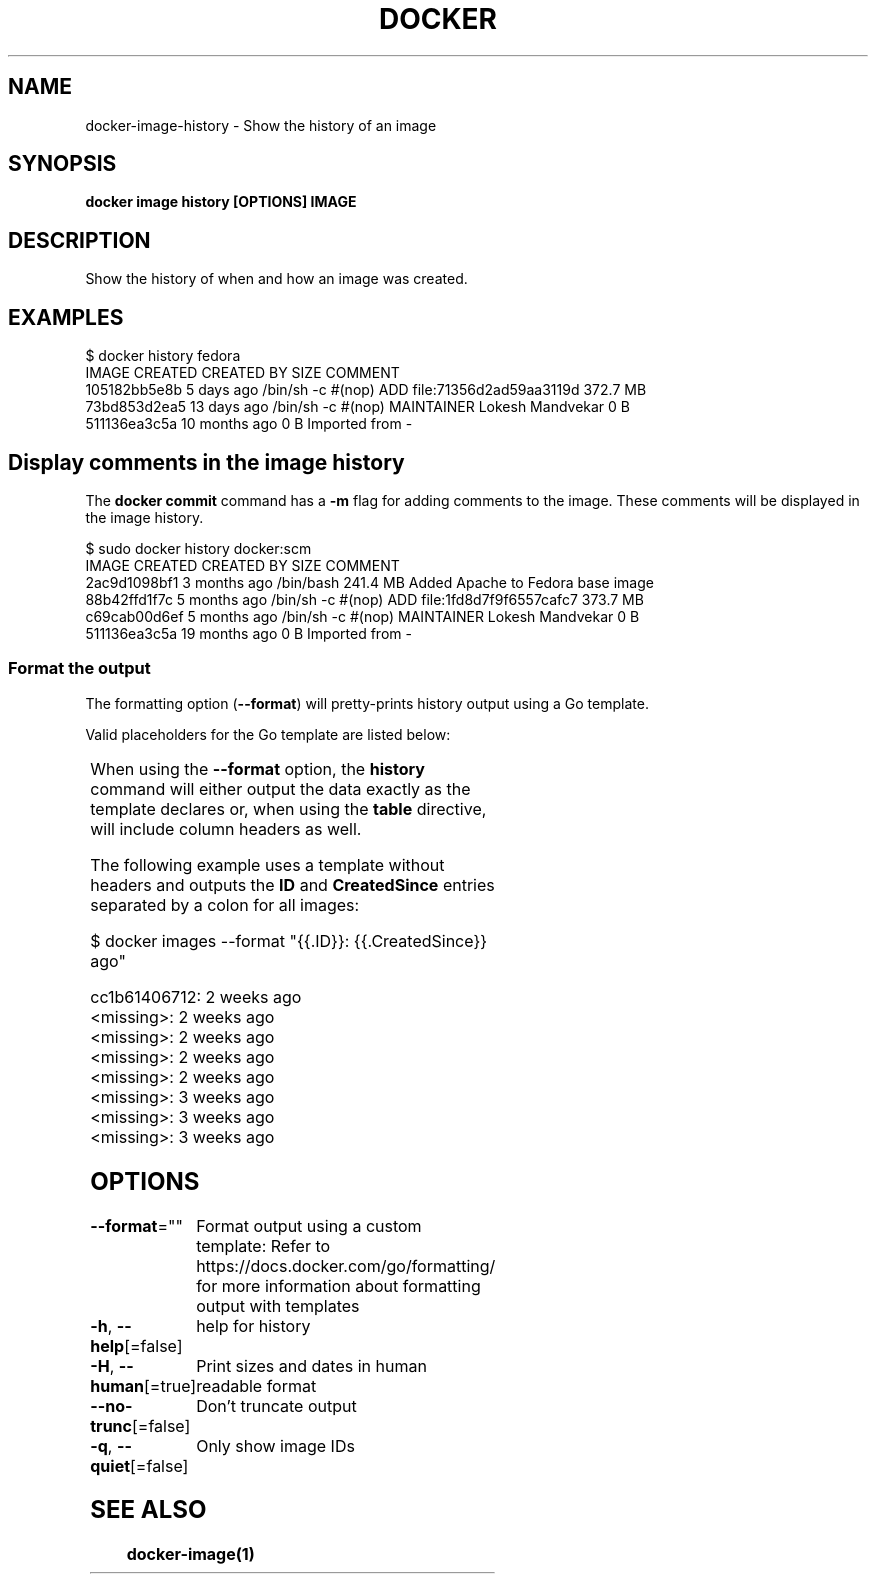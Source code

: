 .nh
.TH "DOCKER" "1" "Jun 2024" "Docker Community" "Docker User Manuals"

.SH NAME
.PP
docker-image-history - Show the history of an image


.SH SYNOPSIS
.PP
\fBdocker image history [OPTIONS] IMAGE\fP


.SH DESCRIPTION
.PP
Show the history of when and how an image was created.


.SH EXAMPLES
.EX
$ docker history fedora
IMAGE          CREATED          CREATED BY                                      SIZE                COMMENT
105182bb5e8b   5 days ago       /bin/sh -c #(nop) ADD file:71356d2ad59aa3119d   372.7 MB
73bd853d2ea5   13 days ago      /bin/sh -c #(nop) MAINTAINER Lokesh Mandvekar   0 B
511136ea3c5a   10 months ago                                                    0 B                 Imported from -

.EE

.SH Display comments in the image history
.PP
The \fBdocker commit\fR command has a \fB-m\fP flag for adding comments to the image. These comments will be displayed in the image history.

.EX
$ sudo docker history docker:scm
IMAGE               CREATED             CREATED BY                                      SIZE                COMMENT
2ac9d1098bf1        3 months ago        /bin/bash                                       241.4 MB            Added Apache to Fedora base image
88b42ffd1f7c        5 months ago        /bin/sh -c #(nop) ADD file:1fd8d7f9f6557cafc7   373.7 MB            
c69cab00d6ef        5 months ago        /bin/sh -c #(nop) MAINTAINER Lokesh Mandvekar   0 B                 
511136ea3c5a        19 months ago                                                       0 B                 Imported from -

.EE

.SS Format the output
.PP
The formatting option (\fB--format\fR) will pretty-prints history output
using a Go template.

.PP
Valid placeholders for the Go template are listed below:

.TS
allbox;
l l 
l l .
\fBPlaceholder\fP	\fBDescription\fP
\fB\&.ID\fR	Image ID
\fB\&.CreatedSince\fR	T{
Elapsed time since the image was created if \fB--human=true\fR, otherwise timestamp of when image was created
T}
\fB\&.CreatedAt\fR	T{
Timestamp of when image was created
T}
\fB\&.CreatedBy\fR	T{
Command that was used to create the image
T}
\fB\&.Size\fR	Image disk size
\fB\&.Comment\fR	Comment for image
.TE

.PP
When using the \fB--format\fR option, the \fBhistory\fR command will either
output the data exactly as the template declares or, when using the
\fBtable\fR directive, will include column headers as well.

.PP
The following example uses a template without headers and outputs the
\fBID\fR and \fBCreatedSince\fR entries separated by a colon for all images:

.EX
$ docker images --format "{{.ID}}: {{.CreatedSince}} ago"

cc1b61406712: 2 weeks ago
<missing>: 2 weeks ago
<missing>: 2 weeks ago
<missing>: 2 weeks ago
<missing>: 2 weeks ago
<missing>: 3 weeks ago
<missing>: 3 weeks ago
<missing>: 3 weeks ago

.EE


.SH OPTIONS
.PP
\fB--format\fP=""
	Format output using a custom template:
'table':            Print output in table format with column headers (default)
'table TEMPLATE':   Print output in table format using the given Go template
'json':             Print in JSON format
'TEMPLATE':         Print output using the given Go template.
Refer to https://docs.docker.com/go/formatting/ for more information about formatting output with templates

.PP
\fB-h\fP, \fB--help\fP[=false]
	help for history

.PP
\fB-H\fP, \fB--human\fP[=true]
	Print sizes and dates in human readable format

.PP
\fB--no-trunc\fP[=false]
	Don't truncate output

.PP
\fB-q\fP, \fB--quiet\fP[=false]
	Only show image IDs


.SH SEE ALSO
.PP
\fBdocker-image(1)\fP
